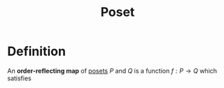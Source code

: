 :PROPERTIES:
:ID:       e3030b04-3d74-4d8c-b4f0-a59cf1b2afb8
:END:
#+title: Poset

* Definition
An *order-reflecting map* of [[id:e64ef180-2fff-4790-bf03-1920ea80b239][posets]] \(P\) and \(Q\) is a function \(f: P \to Q\) which satisfies
\begin{equation*}
\forall x, y \in P,\, f(x) \le_{Q} f(y) \Longrightarrow x\le_{P} y
\end{equation*}
